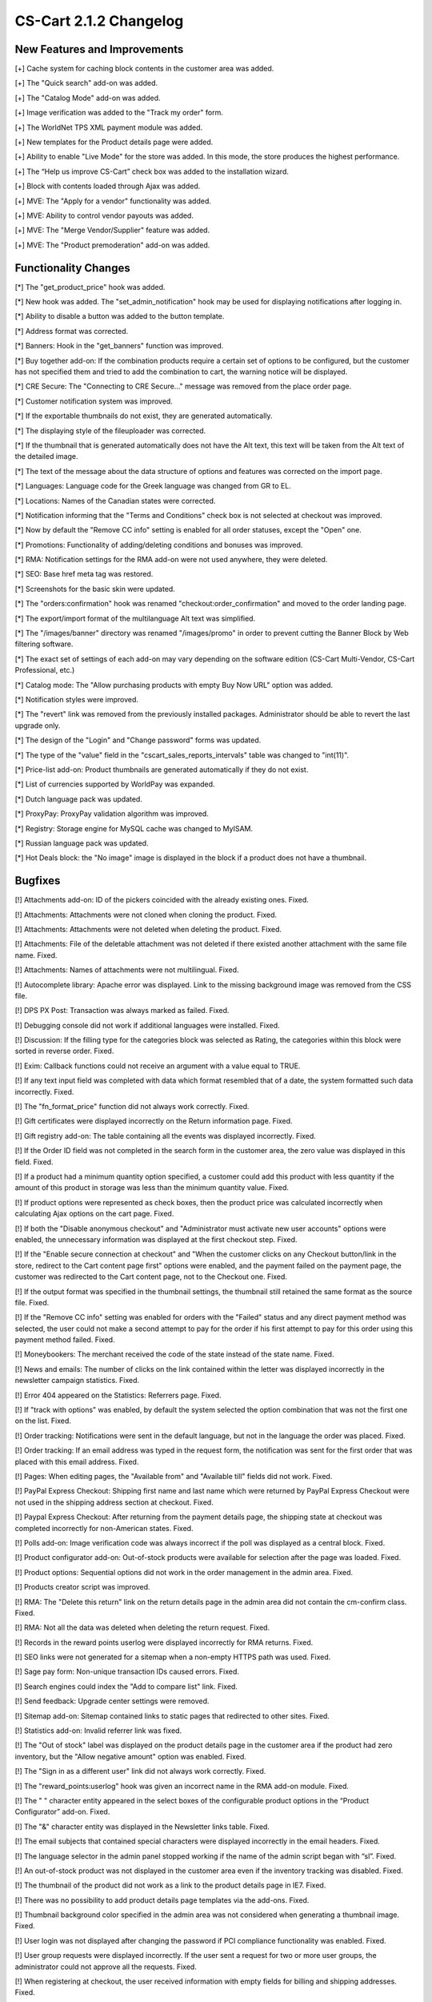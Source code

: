 ***********************
CS-Cart 2.1.2 Changelog
***********************

=============================
New Features and Improvements
=============================

[+] Cache system for caching block contents in the customer area was added.

[+] The "Quick search" add-on was added.

[+] The "Catalog Mode" add-on was added.

[+] Image verification was added to the "Track my order" form.

[+] The WorldNet TPS XML payment module was added.

[+] New templates for the Product details page were added.

[+] Ability to enable "Live Mode" for the store was added. In this mode, the store produces the highest performance.

[+] The “Help us improve CS-Cart” check box was added to the installation wizard.

[+] Block with contents loaded through Ajax was added.

[+] MVE: The "Apply for a vendor" functionality was added.

[+] MVE: Ability to control vendor payouts was added.

[+] MVE: The "Merge Vendor/Supplier" feature was added.

[+] MVE: The "Product premoderation" add-on was added.

=====================
Functionality Changes
=====================

[*] The "get_product_price" hook was added.

[*] New hook was added. The "set_admin_notification" hook may be used for displaying notifications after logging in.

[*] Ability to disable a button was added to the button template.

[*] Address format was corrected.

[*] Banners: Hook in the "get_banners" function was improved.

[*] Buy together add-on: If the combination products require a certain set of options to be configured, but the customer has not specified them and tried to add the combination to cart, the warning notice will be displayed.

[*] CRE Secure: The "Connecting to CRE Secure..." message was removed from the place order page.

[*] Customer notification system was improved.

[*] If the exportable thumbnails do not exist, they are generated automatically.

[*] The displaying style of the fileuploader was corrected.

[*] If the thumbnail that is generated automatically does not have the Alt text, this text will be taken from the Alt text of the detailed image.

[*] The text of the message about the data structure of options and features was corrected on the import page.

[*] Languages: Language code for the Greek language was changed from GR to EL.

[*] Locations: Names of the Canadian states were corrected.

[*] Notification informing that the "Terms and Conditions" check box is not selected at checkout was improved.

[*] Now by default the "Remove CC info" setting is enabled for all order statuses, except the "Open" one.

[*] Promotions: Functionality of adding/deleting conditions and bonuses was improved.

[*] RMA: Notification settings for the RMA add-on were not used anywhere, they were deleted.

[*] SEO: Base href meta tag was restored.

[*] Screenshots for the basic skin were updated.

[*] The "orders:confirmation" hook was renamed "checkout:order_confirmation" and moved to the order landing page.

[*] The export/import format of the multilanguage Alt text was simplified.

[*] The "/images/banner" directory was renamed "/images/promo" in order to prevent cutting the Banner Block by Web filtering software.

[*] The exact set of settings of each add-on may vary depending on the software edition (CS-Cart Multi-Vendor, CS-Cart Professional, etc.)

[*] Catalog mode: The "Allow purchasing products with empty Buy Now URL" option was added.

[*] Notification styles were improved.

[*] The "revert" link was removed from the previously installed packages. Administrator should be able to revert the last upgrade only.

[*] The design of the "Login" and "Change password" forms was updated.

[*] The type of the "value" field in the "cscart_sales_reports_intervals" table was changed to "int(11)".

[*] Price-list add-on: Product thumbnails are generated automatically if they do not exist.

[*] List of currencies supported by WorldPay was expanded.

[*] Dutch language pack was updated.

[*] ProxyPay: ProxyPay validation algorithm was improved.

[*] Registry: Storage engine for MySQL cache was changed to MyISAM.

[*] Russian language pack was updated.

[*] Hot Deals block: the "No image" image is displayed in the block if a product does not have a thumbnail.

========
Bugfixes
========

[!] Attachments add-on: ID of the pickers coincided with the already existing ones. Fixed.

[!] Attachments: Attachments were not cloned when cloning the product. Fixed.

[!] Attachments: Attachments were not deleted when deleting the product. Fixed.

[!] Attachments: File of the deletable attachment was not deleted if there existed another attachment with the same file name. Fixed.

[!] Attachments: Names of attachments were not multilingual. Fixed.

[!] Autocomplete library: Apache error was displayed. Link to the missing background image was removed from the CSS file.

[!] DPS PX Post: Transaction was always marked as failed. Fixed.

[!] Debugging console did not work if additional languages were installed. Fixed.

[!] Discussion: If the filling type for the categories block was selected as Rating, the categories within this block were sorted in reverse order. Fixed.

[!] Exim: Callback functions could not receive an argument with a value equal to TRUE.

[!] If any text input field was completed with data which format resembled that of a date, the system formatted such data incorrectly. Fixed.

[!] The "fn_format_price" function did not always work correctly. Fixed.

[!] Gift certificates were displayed incorrectly on the Return information page. Fixed.

[!] Gift registry add-on: The table containing all the events was displayed incorrectly. Fixed.

[!] If the Order ID field was not completed in the search form in the customer area, the zero value was displayed in this field. Fixed.

[!] If a product had a minimum quantity option specified, a customer could add this product with less quantity if the amount of this product in storage was less than the minimum quantity value. Fixed.

[!] If product options were represented as check boxes, then the product price was calculated incorrectly when calculating Ajax options on the cart page. Fixed.

[!] If both the "Disable anonymous checkout" and "Administrator must activate new user accounts" options were enabled, the unnecessary information was displayed at the first checkout step. Fixed.

[!] If the "Enable secure connection at checkout" and "When the customer clicks on any Checkout button/link in the store, redirect to the Cart content page first" options were enabled, and the payment failed on the payment page, the customer was redirected to the Cart content page, not to the Checkout one. Fixed.

[!] If the output format was specified in the thumbnail settings, the thumbnail still retained the same format as the source file. Fixed.

[!] If the "Remove CC info" setting was enabled for orders with the "Failed" status and any direct payment method was selected, the user could not make a second attempt to pay for the order if his first attempt to pay for this order using this payment method failed. Fixed.

[!] Moneybookers: The merchant received the code of the state instead of the state name. Fixed.

[!] News and emails: The number of clicks on the link contained within the letter was displayed incorrectly in the newsletter campaign statistics. Fixed.

[!] Error 404 appeared on the Statistics: Referrers page. Fixed.

[!] If "track with options" was enabled, by default the system selected the option combination that was not the first one on the list. Fixed.

[!] Order tracking: Notifications were sent in the default language, but not in the language the order was placed. Fixed.

[!] Order tracking: If an email address was typed in the request form, the notification was sent for the first order that was placed with this email address. Fixed.

[!] Pages: When editing pages, the "Available from" and "Available till" fields did not work. Fixed.

[!] PayPal Express Checkout: Shipping first name and last name which were returned by PayPal Express Checkout were not used in the shipping address section at checkout. Fixed.

[!] Paypal Express Checkout: After returning from the payment details page, the shipping state at checkout was completed incorrectly for non-American states. Fixed.

[!] Polls add-on: Image verification code was always incorrect if the poll was displayed as a central block. Fixed.

[!] Product configurator add-on: Out-of-stock products were available for selection after the page was loaded. Fixed.

[!] Product options: Sequential options did not work in the order management in the admin area. Fixed.

[!] Products creator script was improved.

[!] RMA: The "Delete this return" link on the return details page in the admin area did not contain the cm-confirm class. Fixed.

[!] RMA: Not all the data was deleted when deleting the return request. Fixed.

[!] Records in the reward points userlog were displayed incorrectly for RMA returns. Fixed.

[!] SEO links were not generated for a sitemap when a non-empty HTTPS path was used. Fixed.

[!] Sage pay form: Non-unique transaction IDs caused errors. Fixed.

[!] Search engines could index the "Add to compare list" link. Fixed.

[!] Send feedback: Upgrade center settings were removed.

[!] Sitemap add-on: Sitemap contained links to static pages that redirected to other sites. Fixed.

[!] Statistics add-on: Invalid referrer link was fixed.

[!] The "Out of stock" label was displayed on the product details page in the customer area if the product had zero inventory, but the "Allow negative amount" option was enabled. Fixed.

[!] The "Sign in as a different user" link did not always work correctly. Fixed.

[!] The "reward_points:userlog" hook was given an incorrect name in the RMA add-on module. Fixed.

[!] The " " character entity appeared in the select boxes of the configurable product options in the “Product Configurator” add-on. Fixed.

[!] The "&" character entity was displayed in the Newsletter links table. Fixed.

[!] The email subjects that contained special characters were displayed incorrectly in the email headers. Fixed.

[!] The language selector in the admin panel stopped working if the name of the admin script began with “sl”. Fixed.

[!] An out-of-stock product was not displayed in the customer area even if the inventory tracking was disabled. Fixed.

[!] The thumbnail of the product did not work as a link to the product details page in IE7. Fixed.

[!] There was no possibility to add product details page templates via the add-ons. Fixed.

[!] Thumbnail background color specified in the admin area was not considered when generating a thumbnail image. Fixed.

[!] User login was not displayed after changing the password if PCI compliance functionality was enabled. Fixed.

[!] User group requests were displayed incorrectly. If the user sent a request for two or more user groups, the administrator could not approve all the requests. Fixed.

[!] When registering at checkout, the user received information with empty fields for billing and shipping addresses. Fixed.

[!] When restoring the store from a backup, non-English language variables were displayed incorrectly, if restored through the Restore link in the Upgrade Center section of the administration area. Fixed.

[!] ePDQ: Information about "Allowed URL" on the epdq payment details page in the admin panel did not change depending on the HTTPS settings and when enabling the SEO add-on. Fixed.

[!] Gift Registry add-on: When a product was deleted from the catalog, this product could not be deleted from the event. Fixed.

[!] Exim: If the product name contained a double quotation mark ("), this mark was duplicated ("") during the export to Google Base.

[!] The fn_format_price function did not always work correctly. Fixed.

[!] Gift registry add-on: Product thumbnail was not displayed on the product details page if the product had a detailed image only. Fixed.

[!] In the “Add site map section” picker, the check for the required fields did not function. Fixed.

[!] It was impossible to specify a lot of categories for the product filters and for the product features. Fixed.

[!] The 'list_without_options' language variable had a wrong value for the Russian language. Fixed.

[!] Option combination layout was broken in IE7. Fixed.

[!] Product filters: After one of the product features was selected, the search by the selected feature was performed incorrectly on the features page. Fixed.

[!] Promotion with the “Product” condition worked only if the product quantity was equal to the amount specified, and did not work if the product quantity exceeded this amount. Fixed.

[!] Sometimes successful transactions made through the ePDQ (Barclaycard) payment module were marked as failed. Fixed.

[!] Validation of the fields in the pop-up box indented for creating a file in the template editor did not work. Fixed.

[!] If the tax calculation method was based on the subtotal, the previous tax rule was not removed and was added to the new one. Fixed.

[!]Store locator add-on: Input box overlapped the label text on the add-on settings page. Fixed.

[!] It was impossible to add many recipients to a newsletter. Fixed.

[!] Price for configurable product was displayed incorrectly on the category page if its components had quantity discounts. Fixed.

[!] Product Configurator: Default product of a mandatory product group could be ordered even if was out of stock. Fixed.

[!] Promotion with the “Product Quantity” condition worked only if the ordered product quantity was equal to the specified amount, and did not work if the ordered product quantity exceeded this amount. Fixed.

[!] Statistics: If the mbstring PHP extension was not installed on the server, referrers' statistics was ignored by search engines. Fixed.

[!] The password recovery link always referred to the customer area. Fixed.

[!] The password recovery link for administrators always referred to the vendor area. Fixed.

[!] Field validation in the file upload pop-up box in the template editor did not work. Fixed.

[!] Virtual Merchant: Virtual Merchant payment did not send error messages to the cart. Fixed.

[!] When selecting options on the product details page, IE showed a Javascript alert if additional product images appeared as a scroller, and images of option combinations were uploaded. Fixed.
